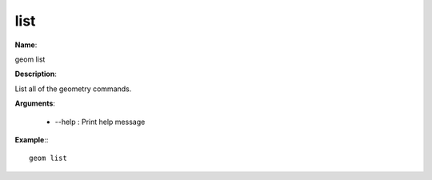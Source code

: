 list
====

**Name**:

geom list

**Description**:

List all of the geometry commands.

**Arguments**:

   * --help : Print help message



**Example**:::

    geom list